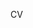 #+BEGIN_COMMENT
.. title: CV
.. slug: cv
.. date: 2017-06-04 00:06:46 UTC-07:00
.. tags: 
.. category: 
.. link: 
.. description: 
.. type: text
#+END_COMMENT


CV

